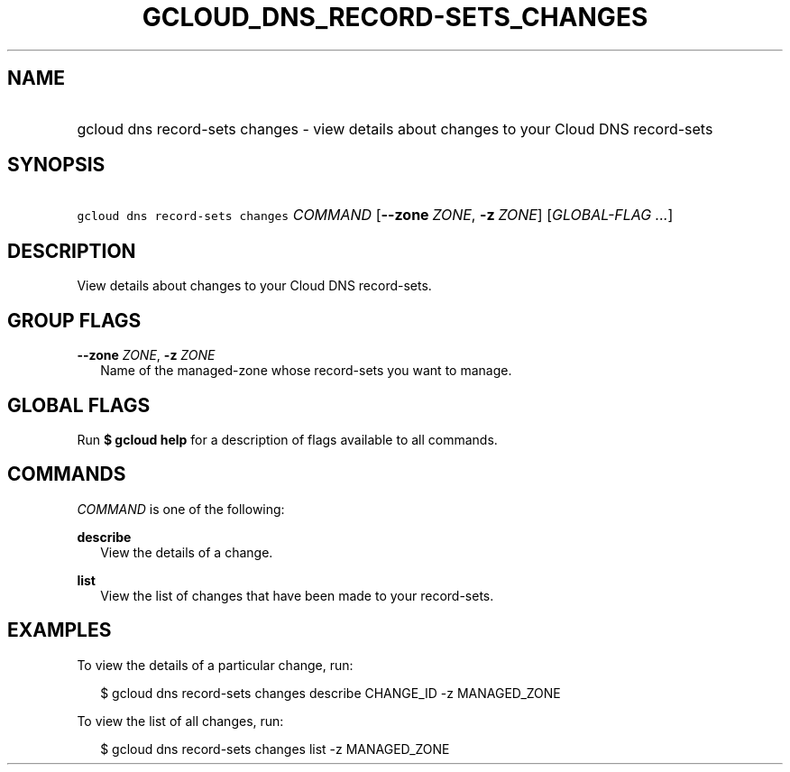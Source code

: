 
.TH "GCLOUD_DNS_RECORD\-SETS_CHANGES" 1



.SH "NAME"
.HP
gcloud dns record\-sets changes \- view details about changes to your Cloud DNS record\-sets



.SH "SYNOPSIS"
.HP
\f5gcloud dns record\-sets changes\fR \fICOMMAND\fR [\fB\-\-zone\fR\ \fIZONE\fR,\ \fB\-z\fR\ \fIZONE\fR] [\fIGLOBAL\-FLAG\ ...\fR]


.SH "DESCRIPTION"

View details about changes to your Cloud DNS record\-sets.



.SH "GROUP FLAGS"

\fB\-\-zone\fR \fIZONE\fR, \fB\-z\fR \fIZONE\fR
.RS 2m
Name of the managed\-zone whose record\-sets you want to manage.


.RE

.SH "GLOBAL FLAGS"

Run \fB$ gcloud help\fR for a description of flags available to all commands.



.SH "COMMANDS"

\f5\fICOMMAND\fR\fR is one of the following:

\fBdescribe\fR
.RS 2m
View the details of a change.

.RE
\fBlist\fR
.RS 2m
View the list of changes that have been made to your record\-sets.


.RE

.SH "EXAMPLES"

To view the details of a particular change, run:

.RS 2m
$ gcloud dns record\-sets changes describe CHANGE_ID \-z MANAGED_ZONE
.RE

To view the list of all changes, run:

.RS 2m
$ gcloud dns record\-sets changes list \-z MANAGED_ZONE
.RE
